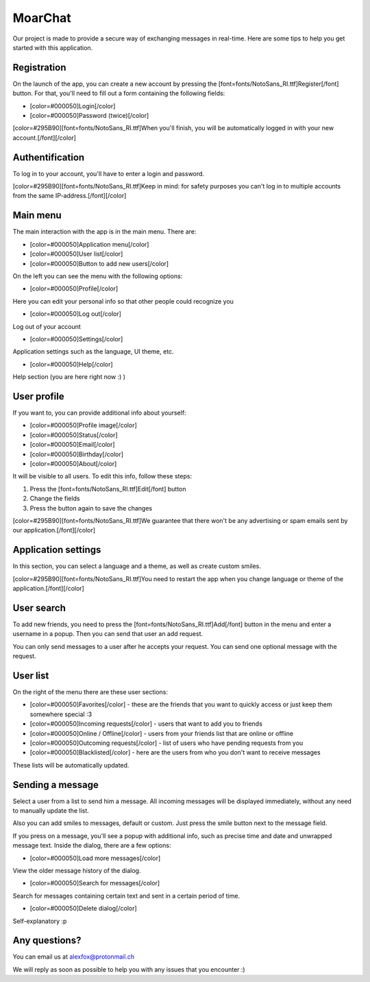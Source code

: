 MoarChat
========
Our project is made to provide a secure way of exchanging messages in real-time. Here are some tips to help you get started with this application.

**Registration**
----------------
On the launch of the app, you can create a new account by pressing the [font=fonts/NotoSans_RI.ttf]Register[/font] button. For that, you'll need to fill out a form containing the following fields:

* [color=#000050]Login[/color]
* [color=#000050]Password (twice)[/color]

[color=#295B90][font=fonts/NotoSans_RI.ttf]When you'll finish, you will be automatically logged in with your new account.[/font][/color]

**Authentification**
--------------------
To log in to your account, you'll have to enter a login and password.

[color=#295B90][font=fonts/NotoSans_RI.ttf]Keep in mind: for safety purposes you can't log in to multiple accounts from the same IP-address.[/font][/color]

**Main menu**
-------------
The main interaction with the app is in the main menu.
There are:

* [color=#000050]Application menu[/color]
* [color=#000050]User list[/color]
* [color=#000050]Button to add new users[/color]


On the left you can see the menu with the following options:

* [color=#000050]Profile[/color]

Here you can edit your personal info so that other people could recognize you

* [color=#000050]Log out[/color]

Log out of your account

* [color=#000050]Settings[/color]

Application settings such as the language, UI theme, etc.

* [color=#000050]Help[/color]

Help section (you are here right now :) )

**User profile**
----------------
If you want to, you can provide additional info about yourself:

* [color=#000050]Profile image[/color]
* [color=#000050]Status[/color]
* [color=#000050]Email[/color]
* [color=#000050]Birthday[/color]
* [color=#000050]About[/color]

It will be visible to all users.
To edit this info, follow these steps:

1) Press the [font=fonts/NotoSans_RI.ttf]Edit[/font] button
2) Change the fields
3) Press the button again to save the changes

[color=#295B90][font=fonts/NotoSans_RI.ttf]We guarantee that there won't be any advertising or spam emails sent by our application.[/font][/color]

**Application settings**
------------------------
In this section, you can select a language and a theme, as well as create custom smiles.

[color=#295B90][font=fonts/NotoSans_RI.ttf]You need to restart the app when you change language or theme of the application.[/font][/color]

**User search**
---------------
To add new friends, you need to press the [font=fonts/NotoSans_RI.ttf]Add[/font] button in the menu and enter a username in a popup. Then you can send that user an add request.

You can only send messages to a user after he accepts your request. You can send one optional message with the request.

**User list**
-------------
On the right of the menu there are these user sections:

* [color=#000050]Favorites[/color] - these are the friends that you want to quickly access or just keep them somewhere special :3
* [color=#000050]Incoming requests[/color] - users that want to add you to friends
* [color=#000050]Online / Offline[/color] - users from your friends list that are online or offline
* [color=#000050]Outcoming requests[/color] - list of users who have pending requests from you
* [color=#000050]Blacklisted[/color] - here are the users from who you don't want to receive messages

These lists will be automatically updated.

**Sending a message**
---------------------
Select a user from a list to send him a message. All incoming messages will be displayed immediately, without any need to manually update the list.

Also you can add smiles to messages, default or custom. Just press the smile button next to the message field.

If you press on a message, you'll see a popup with additional info, such as precise time and date and unwrapped message text.
Inside the dialog, there are a few options:

* [color=#000050]Load more messages[/color]

View the older message history of the dialog.

* [color=#000050]Search for messages[/color]

Search for messages containing certain text and sent in a certain period of time.

* [color=#000050]Delete dialog[/color]

Self-explanatory :p

**Any questions?**
------------------
You can email us at alexfox@protonmail.ch

We will reply as soon as possible to help you with any issues that you encounter :)
